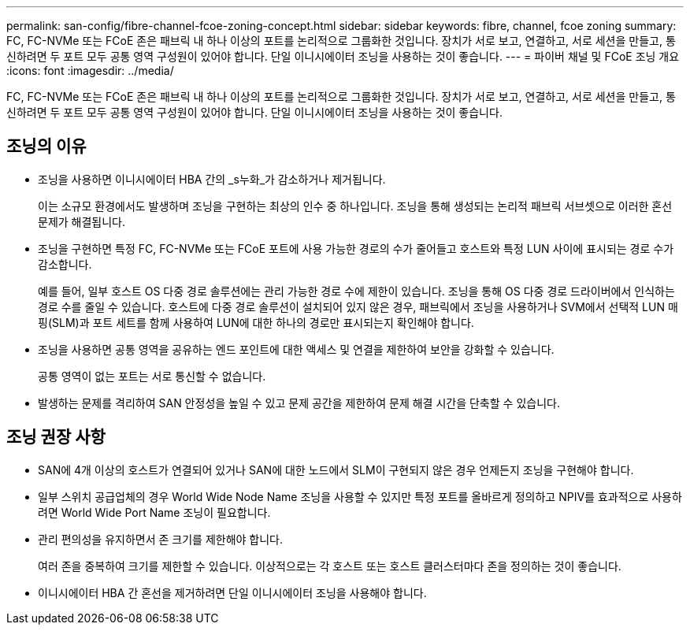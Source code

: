 ---
permalink: san-config/fibre-channel-fcoe-zoning-concept.html 
sidebar: sidebar 
keywords: fibre, channel, fcoe zoning 
summary: FC, FC-NVMe 또는 FCoE 존은 패브릭 내 하나 이상의 포트를 논리적으로 그룹화한 것입니다. 장치가 서로 보고, 연결하고, 서로 세션을 만들고, 통신하려면 두 포트 모두 공통 영역 구성원이 있어야 합니다. 단일 이니시에이터 조닝을 사용하는 것이 좋습니다. 
---
= 파이버 채널 및 FCoE 조닝 개요
:icons: font
:imagesdir: ../media/


[role="lead"]
FC, FC-NVMe 또는 FCoE 존은 패브릭 내 하나 이상의 포트를 논리적으로 그룹화한 것입니다. 장치가 서로 보고, 연결하고, 서로 세션을 만들고, 통신하려면 두 포트 모두 공통 영역 구성원이 있어야 합니다. 단일 이니시에이터 조닝을 사용하는 것이 좋습니다.



== 조닝의 이유

* 조닝을 사용하면 이니시에이터 HBA 간의 _s누화_가 감소하거나 제거됩니다.
+
이는 소규모 환경에서도 발생하며 조닝을 구현하는 최상의 인수 중 하나입니다. 조닝을 통해 생성되는 논리적 패브릭 서브셋으로 이러한 혼선 문제가 해결됩니다.

* 조닝을 구현하면 특정 FC, FC-NVMe 또는 FCoE 포트에 사용 가능한 경로의 수가 줄어들고 호스트와 특정 LUN 사이에 표시되는 경로 수가 감소합니다.
+
예를 들어, 일부 호스트 OS 다중 경로 솔루션에는 관리 가능한 경로 수에 제한이 있습니다. 조닝을 통해 OS 다중 경로 드라이버에서 인식하는 경로 수를 줄일 수 있습니다. 호스트에 다중 경로 솔루션이 설치되어 있지 않은 경우, 패브릭에서 조닝을 사용하거나 SVM에서 선택적 LUN 매핑(SLM)과 포트 세트를 함께 사용하여 LUN에 대한 하나의 경로만 표시되는지 확인해야 합니다.

* 조닝을 사용하면 공통 영역을 공유하는 엔드 포인트에 대한 액세스 및 연결을 제한하여 보안을 강화할 수 있습니다.
+
공통 영역이 없는 포트는 서로 통신할 수 없습니다.

* 발생하는 문제를 격리하여 SAN 안정성을 높일 수 있고 문제 공간을 제한하여 문제 해결 시간을 단축할 수 있습니다.




== 조닝 권장 사항

* SAN에 4개 이상의 호스트가 연결되어 있거나 SAN에 대한 노드에서 SLM이 구현되지 않은 경우 언제든지 조닝을 구현해야 합니다.
* 일부 스위치 공급업체의 경우 World Wide Node Name 조닝을 사용할 수 있지만 특정 포트를 올바르게 정의하고 NPIV를 효과적으로 사용하려면 World Wide Port Name 조닝이 필요합니다.
* 관리 편의성을 유지하면서 존 크기를 제한해야 합니다.
+
여러 존을 중복하여 크기를 제한할 수 있습니다. 이상적으로는 각 호스트 또는 호스트 클러스터마다 존을 정의하는 것이 좋습니다.

* 이니시에이터 HBA 간 혼선을 제거하려면 단일 이니시에이터 조닝을 사용해야 합니다.


